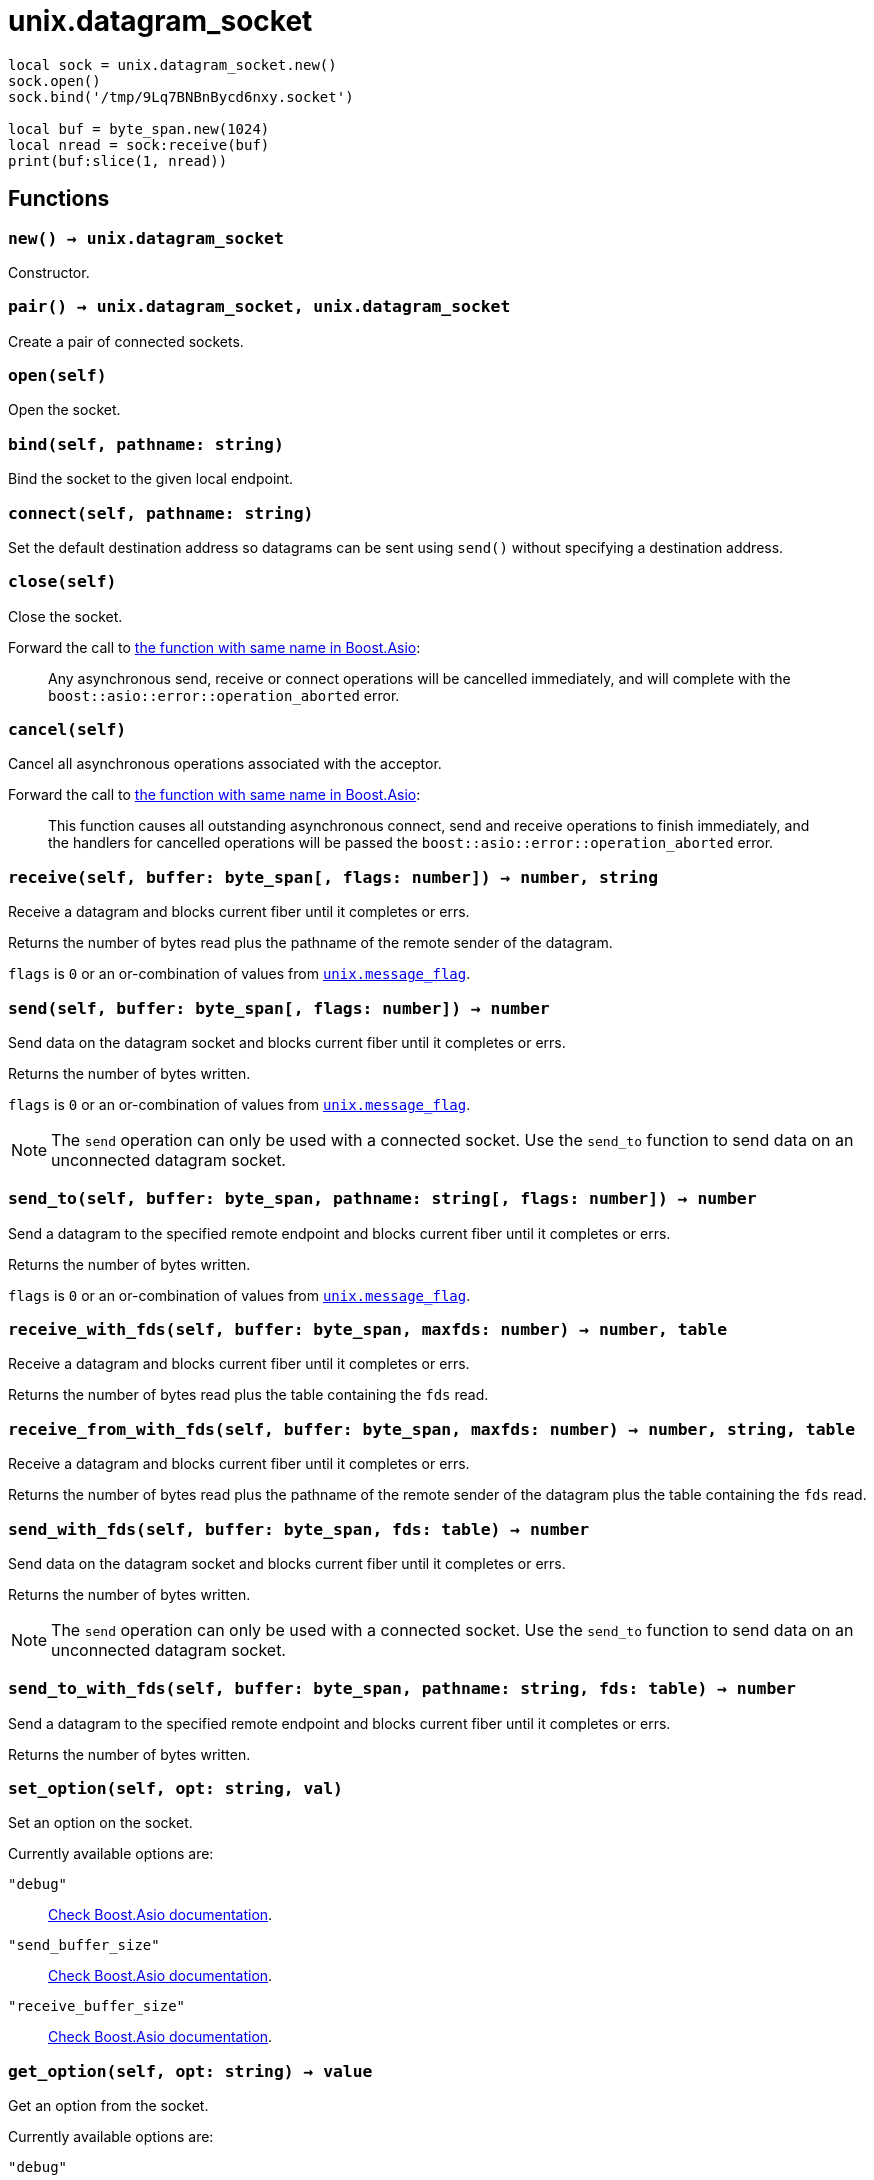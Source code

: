 = unix.datagram_socket

ifeval::["{doctype}" == "manpage"]

== Name

Emilua - Lua execution engine

== Synopsis

endif::[]

[source,lua]
----
local sock = unix.datagram_socket.new()
sock.open()
sock.bind('/tmp/9Lq7BNBnBycd6nxy.socket')

local buf = byte_span.new(1024)
local nread = sock:receive(buf)
print(buf:slice(1, nread))
----

== Functions

=== `new() -> unix.datagram_socket`

Constructor.

=== `pair() -> unix.datagram_socket, unix.datagram_socket`

Create a pair of connected sockets.

=== `open(self)`

Open the socket.

=== `bind(self, pathname: string)`

Bind the socket to the given local endpoint.

=== `connect(self, pathname: string)`

Set the default destination address so datagrams can be sent using `send()`
without specifying a destination address.

=== `close(self)`

Close the socket.

Forward the call to
https://www.boost.org/doc/libs/1_70_0/doc/html/boost_asio/reference/basic_datagram_socket/close/overload2.html[the
function with same name in Boost.Asio]:

[quote]
____
Any asynchronous send, receive or connect operations will be cancelled
immediately, and will complete with the `boost::asio::error::operation_aborted`
error.
____

=== `cancel(self)`

Cancel all asynchronous operations associated with the acceptor.

Forward the call to
https://www.boost.org/doc/libs/1_78_0/doc/html/boost_asio/reference/basic_datagram_socket/cancel/overload2.html[the
function with same name in Boost.Asio]:

[quote]
____
This function causes all outstanding asynchronous connect, send and receive
operations to finish immediately, and the handlers for cancelled operations will
be passed the `boost::asio::error::operation_aborted` error.
____

=== `receive(self, buffer: byte_span[, flags: number]) -> number, string`

Receive a datagram and blocks current fiber until it completes or errs.

Returns the number of bytes read plus the pathname of the
remote sender of the datagram.

`flags` is `0` or an or-combination of values from
link:../unix.message_flag/[`unix.message_flag`].

=== `send(self, buffer: byte_span[, flags: number]) -> number`

Send data on the datagram socket and blocks current fiber until it completes or
errs.

Returns the number of bytes written.

`flags` is `0` or an or-combination of values from
link:../unix.message_flag/[`unix.message_flag`].

NOTE: The `send` operation can only be used with a connected socket. Use the
`send_to` function to send data on an unconnected datagram socket.

=== `send_to(self, buffer: byte_span, pathname: string[, flags: number]) -> number`

Send a datagram to the specified remote endpoint and blocks current fiber until
it completes or errs.

Returns the number of bytes written.

`flags` is `0` or an or-combination of values from
link:../unix.message_flag/[`unix.message_flag`].

=== `receive_with_fds(self, buffer: byte_span, maxfds: number) -> number, table`

Receive a datagram and blocks current fiber until it completes or errs.

Returns the number of bytes read plus the table containing the `fds` read.

=== `receive_from_with_fds(self, buffer: byte_span, maxfds: number) -> number, string, table`

Receive a datagram and blocks current fiber until it completes or errs.

Returns the number of bytes read plus the pathname of the remote sender of the
datagram plus the table containing the `fds` read.

=== `send_with_fds(self, buffer: byte_span, fds: table) -> number`

Send data on the datagram socket and blocks current fiber until it completes or
errs.

Returns the number of bytes written.

NOTE: The `send` operation can only be used with a connected socket. Use the
`send_to` function to send data on an unconnected datagram socket.

=== `send_to_with_fds(self, buffer: byte_span, pathname: string, fds: table) -> number`

Send a datagram to the specified remote endpoint and blocks current fiber until
it completes or errs.

Returns the number of bytes written.

=== `set_option(self, opt: string, val)`

Set an option on the socket.

Currently available options are:

`"debug"`::
https://www.boost.org/doc/libs/1_72_0/doc/html/boost_asio/reference/socket_base/debug.html[Check
Boost.Asio documentation].

`"send_buffer_size"`::
https://www.boost.org/doc/libs/1_72_0/doc/html/boost_asio/reference/socket_base/send_buffer_size.html[Check
Boost.Asio documentation].

`"receive_buffer_size"`::
https://www.boost.org/doc/libs/1_72_0/doc/html/boost_asio/reference/socket_base/receive_buffer_size.html[Check
Boost.Asio documentation].

=== `get_option(self, opt: string) -> value`

Get an option from the socket.

Currently available options are:

`"debug"`::
https://www.boost.org/doc/libs/1_72_0/doc/html/boost_asio/reference/socket_base/debug.html[Check
Boost.Asio documentation].

`"send_buffer_size"`::
https://www.boost.org/doc/libs/1_72_0/doc/html/boost_asio/reference/socket_base/send_buffer_size.html[Check
Boost.Asio documentation].

`"receive_buffer_size"`::
https://www.boost.org/doc/libs/1_72_0/doc/html/boost_asio/reference/socket_base/receive_buffer_size.html[Check
Boost.Asio documentation].

=== `io_control(self, command: string[, ...])`

Perform an IO control command on the socket.

Currently available commands are:

`"bytes_readable"`:: Expects no arguments. Get the amount of data that can be
read without blocking. Implements the `FIONREAD` IO control command.

== Properties

=== `is_open: boolean`

Whether the socket is open.

=== `local_path: string`

The local address endpoint of the socket.

=== `remote_path: string`

The remote address endpoint of the socket.
